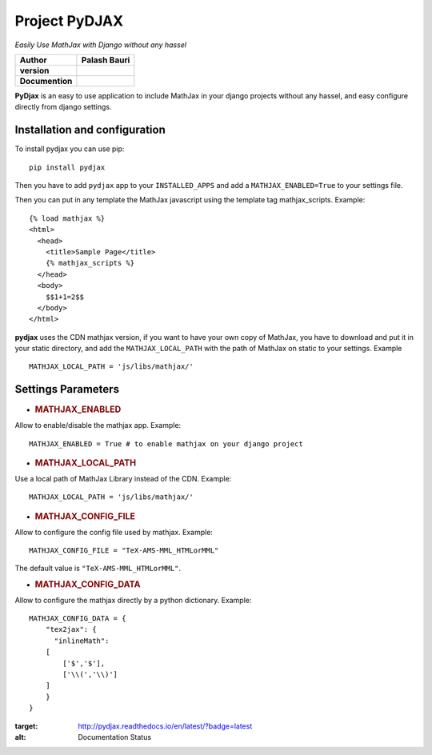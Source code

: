 Project PyDJAX
==============
*Easily Use MathJax with Django without any hassel*

+-------------------+----------------+
| Author            | Palash Bauri   |
+===================+================+
| **version**       | |image0|       |
+-------------------+----------------+
| **Documention**   | |image1|       |
+-------------------+----------------+


**PyDjax** is an easy to use application to include MathJax in your django
projects without any hassel, and easy configure directly from django
settings.

Installation and configuration
----------------------------------

To install pydjax you can use pip::

    pip install pydjax

Then you have to add ``pydjax`` app to your ``INSTALLED_APPS`` and add a
``MATHJAX_ENABLED=True`` to your settings file.

Then you can put in any template the MathJax javascript using the
template tag mathjax\_scripts. Example::

    {% load mathjax %}
    <html>
      <head>
        <title>Sample Page</title>
        {% mathjax_scripts %}
      </head>
      <body>
        $$1+1=2$$
      </body>
    </html>

**pydjax** uses the CDN mathjax version, if you want to have your own copy
of MathJax, you have to download and put it in your static directory,
and add the ``MATHJAX_LOCAL_PATH`` with the path of MathJax on static to
your settings. Example
::

  MATHJAX_LOCAL_PATH = 'js/libs/mathjax/'

Settings Parameters
---------------------

-  .. rubric:: MATHJAX\_ENABLED
      :name: mathjax_enabled

Allow to enable/disable the mathjax app. Example:

::

    MATHJAX_ENABLED = True # to enable mathjax on your django project

-  .. rubric:: MATHJAX\_LOCAL\_PATH
      :name: mathjax_local_path

Use a local path of MathJax Library instead of the CDN. Example:

::

    MATHJAX_LOCAL_PATH = 'js/libs/mathjax/'

-  .. rubric:: MATHJAX\_CONFIG\_FILE
      :name: mathjax_config_file

Allow to configure the config file used by mathjax. Example:

::

    MATHJAX_CONFIG_FILE = "TeX-AMS-MML_HTMLorMML"

The default value is ``"TeX-AMS-MML_HTMLorMML"``.

-  .. rubric:: MATHJAX\_CONFIG\_DATA
      :name: mathjax_config_data

Allow to configure the mathjax directly by a python dictionary.
Example:

::

    MATHJAX_CONFIG_DATA = {
        "tex2jax": {
          "inlineMath":
        [
            ['$','$'],
            ['\\(','\\)']
        ]
        }
    }

.. |image0| image:: https://img.shields.io/badge/version-0.1-red.svg
.. |image1| image:: https://readthedocs.org/projects/pydjax/badge/?version=latest
:target: http://pydjax.readthedocs.io/en/latest/?badge=latest
:alt: Documentation Status
